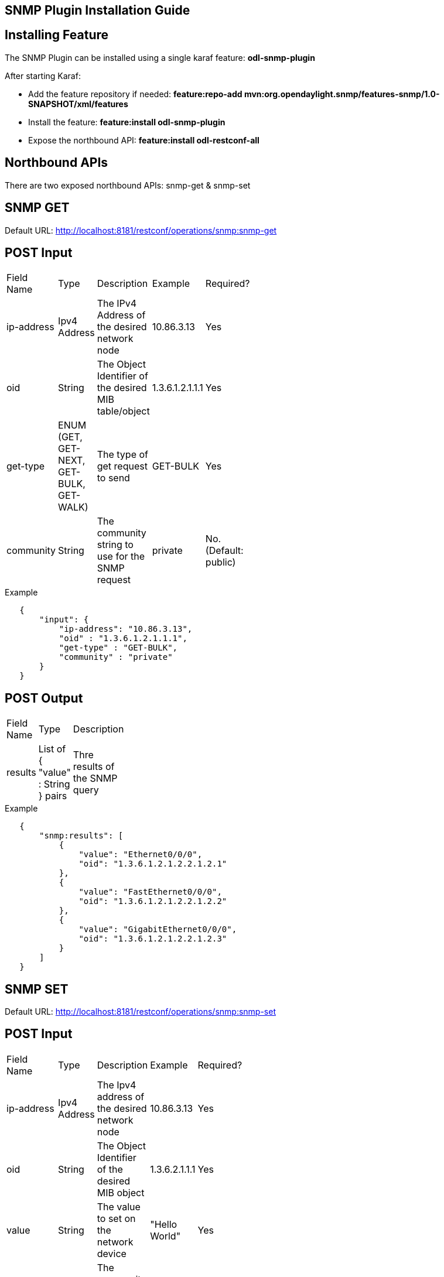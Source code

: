 == SNMP Plugin Installation Guide

== Installing Feature
The SNMP Plugin can be installed using a single karaf feature: *odl-snmp-plugin*

After starting Karaf:

* Add the feature repository if needed: *feature:repo-add mvn:org.opendaylight.snmp/features-snmp/1.0-SNAPSHOT/xml/features*
* Install the feature: *feature:install odl-snmp-plugin*
* Expose the northbound API: *feature:install odl-restconf-all*

== Northbound APIs
There are two exposed northbound APIs: snmp-get & snmp-set

== SNMP GET
Default URL: http://localhost:8181/restconf/operations/snmp:snmp-get

== POST Input
[width="15%"]
|=======
|Field Name | Type | Description | Example | Required?
| ip-address | Ipv4 Address | The IPv4 Address of the desired network node | 10.86.3.13 | Yes
| oid | String | The Object Identifier of the desired MIB table/object | 1.3.6.1.2.1.1.1 | Yes
| get-type | ENUM (GET, GET-NEXT, GET-BULK, GET-WALK) | The type of get request to send | GET-BULK | Yes
| community | String | The community string to use for the SNMP request | private | No. (Default: public)
|=======

.Example
----
   {
       "input": {
           "ip-address": "10.86.3.13",
           "oid" : "1.3.6.1.2.1.1.1",
           "get-type" : "GET-BULK",
           "community" : "private"
       }
   }
----

== POST Output
[width="15%"]
|=======
|Field Name | Type | Description
| results | List of { "value" : String } pairs | Thre results of the SNMP query
|=======

.Example
----
   {
       "snmp:results": [
           {
               "value": "Ethernet0/0/0",
               "oid": "1.3.6.1.2.1.2.2.1.2.1"
           },
           {
               "value": "FastEthernet0/0/0",
               "oid": "1.3.6.1.2.1.2.2.1.2.2"
           },
           {
               "value": "GigabitEthernet0/0/0",
               "oid": "1.3.6.1.2.1.2.2.1.2.3"
           }
       ]
   }
----

== SNMP SET
Default URL: http://localhost:8181/restconf/operations/snmp:snmp-set

== POST Input
[width="15%"]
|=======
|Field Name | Type | Description | Example | Required?
|ip-address | Ipv4 Address | The Ipv4 address of the desired network node | 10.86.3.13 | Yes
|oid | String | The Object Identifier of the desired MIB object | 1.3.6.2.1.1.1 | Yes
|value | String | The value to set on the network device | "Hello World" | Yes
|community | String | The community string to use for the SNMP request | private | No. (Default: public)
|=======

.Example
----
   {
       "input": {
           "ip-address": "10.86.3.13",
           "oid" : "1.3.6.1.2.1.1.1.0",
           "value" : "Sample description",
           "community" : "private"
       }
   }
----

== POST Output
On a successful SNMP-SET, no output is presented, just a HTTP status of 200.

== Errors
If any errors happen in the set request, you will be presented with an error message in the output.

For example, on a failed set request you may see an error like:

----
   {
       "errors": {
           "error": [
               {
                   "error-type": "application",
                   "error-tag": "operation-failed",
                   "error-message": "SnmpSET failed with error status: 17, error index: 1. StatusText: Not writable"
               }
           ]
       }
   }
----

which corresponds to Error status 17 in the SNMPv2 RFC: https://tools.ietf.org/html/rfc1905.
